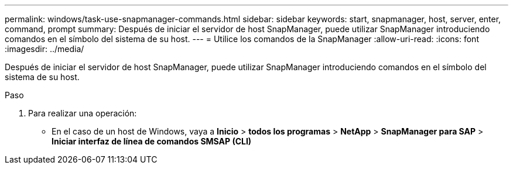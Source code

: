 ---
permalink: windows/task-use-snapmanager-commands.html 
sidebar: sidebar 
keywords: start, snapmanager, host, server, enter, command, prompt 
summary: Después de iniciar el servidor de host SnapManager, puede utilizar SnapManager introduciendo comandos en el símbolo del sistema de su host. 
---
= Utilice los comandos de la SnapManager
:allow-uri-read: 
:icons: font
:imagesdir: ../media/


[role="lead"]
Después de iniciar el servidor de host SnapManager, puede utilizar SnapManager introduciendo comandos en el símbolo del sistema de su host.

.Paso
. Para realizar una operación:
+
** En el caso de un host de Windows, vaya a *Inicio* > *todos los programas* > *NetApp* > *SnapManager para SAP* > *Iniciar interfaz de línea de comandos SMSAP (CLI)*



